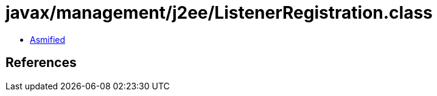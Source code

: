 = javax/management/j2ee/ListenerRegistration.class

 - link:ListenerRegistration-asmified.java[Asmified]

== References

